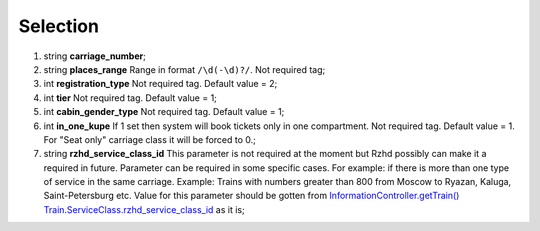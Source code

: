 ====
Selection
====

#.  string **carriage_number**;

#.  string **places_range** Range in format ``/\d(-\d)?/``. Not required tag;

#.  int **registration_type** Not required tag. Default value = 2;

#.  int **tier** Not required tag. Default value = 1;

#.  int **cabin_gender_type** Not required tag. Default value = 1;

#.  int **in_one_kupe** If 1 set then system will book tickets only in one compartment. Not required tag. Default value = 1. For "Seat only" carriage class it will be forced to 0.;

#.  string **rzhd_service_class_id** This parameter is not required at the moment but Rzhd possibly can make it a required in future. Parameter can be required in some specific cases. For example: if there is more than one type of service in the same carriage. Example: Trains with numbers greater than 800 from Moscow to Ryazan, Kaluga, Saint-Petersburg etc. Value for this parameter should be gotten from `InformationController.getTrain() </controllers/InformationController.rst#gettrain>`_ `Train.ServiceClass.rzhd_service_class_id <../response/ServiceClass.rst>`_ as it is;

